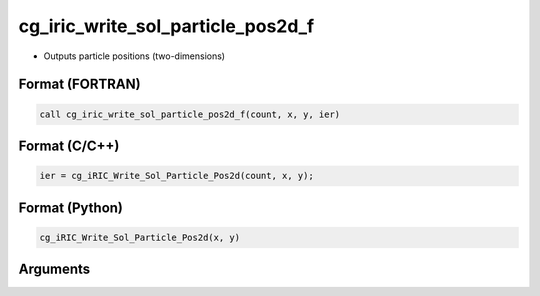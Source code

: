 cg_iric_write_sol_particle_pos2d_f
==================================

-  Outputs particle positions (two-dimensions)

Format (FORTRAN)
------------------
.. code-block:: fortran

   call cg_iric_write_sol_particle_pos2d_f(count, x, y, ier)

Format (C/C++)
----------------
.. code-block:: c

   ier = cg_iRIC_Write_Sol_Particle_Pos2d(count, x, y);

Format (Python)
----------------
.. code-block:: python

   cg_iRIC_Write_Sol_Particle_Pos2d(x, y)

Arguments
---------

.. csv-table:: Arguments of cg_iric_write_sol_particle_pos2d_f
   :file: cg_iric_write_sol_particle_pos2d_f_args.csv
   :header-rows: 1

